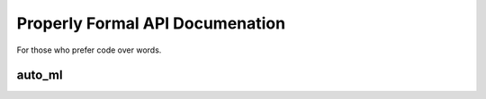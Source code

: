 Properly Formal API Documenation
================================

For those who prefer code over words.


auto_ml
-------

.. py:class:: Predictor(type_of_estimator, column_descriptions)

  :param type_of_estimator: Whether you want a classifier or regressor
  :type type_of_estimator: 'regressor' or 'classifier'
  :param column_descriptions: A key/value map noting which column is ``'output'``, along with any columns that are ``'nlp'`` or ``'categorical'``. See below for more details.
  :type column_descriptions: dictionary, where each attribute name represents a column of data that will be present in at least some of the rows of training data, and each value describes that column as being either ['categorical', 'output', 'nlp', or 'continuous']. Note that 'continuous' data does not need to be labeled as such (all columns are assumed to be continuous unless labeled otherwise), and 'nlp' support is not included yet.

.. py:method:: ml_predictor.train(raw_training_data, user_input_func=None)

  :rtype: None. This is purely to fit the entire pipeline to the data. It doesn't return anything- it saves the fitted pipeline as a property of the ``Predictor`` instance.
  :param raw_training_data: The data to train on. See below for more information on formatting of this data.
  :type raw_training_data: List of dictionaries, where each dictionary has both the input data as well as the target data the ml estimator is trying to predict.
  :param user_input_func: A function that you can define that will be called as the first step in the pipeline. The function will be passed the entire X dataset, must not alter the order or length of the X dataset, and must return the entire X dataset. You can perform any feature engineering you would like in this function. See below for more details.
  :type user_input_func: function

.. py:method:: ml_predictor.predict(prediction_rows)

  :rtype: list of predicted values, of the same length as the ``prediction_rows`` passed in. Each row will hold a single value. For 'regressor' estimators, each value will be a number. For 'classifier' estimators, each row will be a sting of the predicted label (category), matching the categories passed in to the training data.

.. py:method:: ml_predictor.predict_proba(prediction_rows)

  :rtype: list of predicted values, of the same length as the ``prediction_rows`` passed in. Only works for 'classifier' estimators. Each row in the returned list will now itself be a list, of length (number of categories in training data). The items in this row's list will represent the probability of each category.

.. py:method:: ml_predictor.score(X_test, y_test)

  :rtype: number representing the trained estimator's score on the validation data. Note that you can also pass X_test and y_test into .train() to have scores on validation data reported out for each algorithm we try, and each subpredictor we build.
